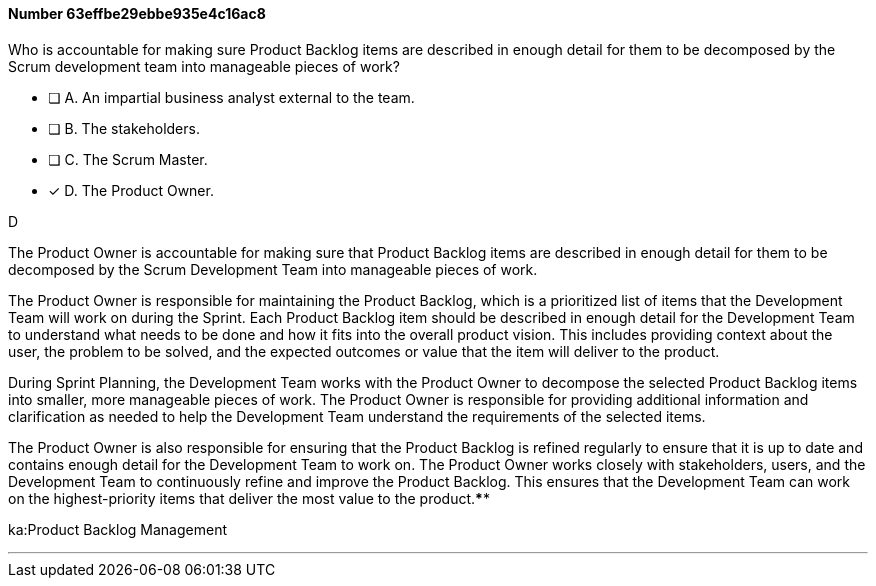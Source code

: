 
[.question]
==== Number 63effbe29ebbe935e4c16ac8

****

[.query]
Who is accountable for making sure Product Backlog items are described in enough detail for them to be decomposed by the Scrum development team into manageable pieces of work?

[.list]
* [ ] A. An impartial business analyst external to the team.
* [ ] B. The stakeholders.
* [ ] C. The Scrum Master.
* [*] D. The Product Owner.
****

[.answer]
D

[.explanation]
The Product Owner is accountable for making sure that Product Backlog items are described in enough detail for them to be decomposed by the Scrum Development Team into manageable pieces of work.

The Product Owner is responsible for maintaining the Product Backlog, which is a prioritized list of items that the Development Team will work on during the Sprint. Each Product Backlog item should be described in enough detail for the Development Team to understand what needs to be done and how it fits into the overall product vision. This includes providing context about the user, the problem to be solved, and the expected outcomes or value that the item will deliver to the product.

During Sprint Planning, the Development Team works with the Product Owner to decompose the selected Product Backlog items into smaller, more manageable pieces of work. The Product Owner is responsible for providing additional information and clarification as needed to help the Development Team understand the requirements of the selected items.

The Product Owner is also responsible for ensuring that the Product Backlog is refined regularly to ensure that it is up to date and contains enough detail for the Development Team to work on. The Product Owner works closely with stakeholders, users, and the Development Team to continuously refine and improve the Product Backlog. This ensures that the Development Team can work on the highest-priority items that deliver the most value to the product.****

[.ka]
ka:Product Backlog Management

'''

